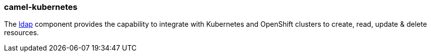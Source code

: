 ### camel-kubernetes

The http://camel.apache.org/kubernetes.html[ldap,window=_blank] component provides the capability to integrate
with Kubernetes and OpenShift clusters to create, read, update & delete resources.

